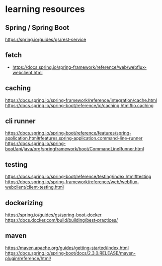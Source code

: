 * learning resources

** Spring / Spring Boot
https://spring.io/guides/gs/rest-service

** fetch
- https://docs.spring.io/spring-framework/reference/web/webflux-webclient.html


** caching

https://docs.spring.io/spring-framework/reference/integration/cache.html
https://docs.spring.io/spring-boot/reference/io/caching.html#io.caching

** cli runner
https://docs.spring.io/spring-boot/reference/features/spring-application.html#features.spring-application.command-line-runner
https://docs.spring.io/spring-boot/api/java/org/springframework/boot/CommandLineRunner.html

** testing
https://docs.spring.io/spring-boot/reference/testing/index.html#testing
https://docs.spring.io/spring-framework/reference/web/webflux-webclient/client-testing.html

** dockerizing
https://spring.io/guides/gs/spring-boot-docker
https://docs.docker.com/build/building/best-practices/


** maven
https://maven.apache.org/guides/getting-started/index.html
https://docs.spring.io/spring-boot/docs/2.3.0.RELEASE/maven-plugin/reference/html/
